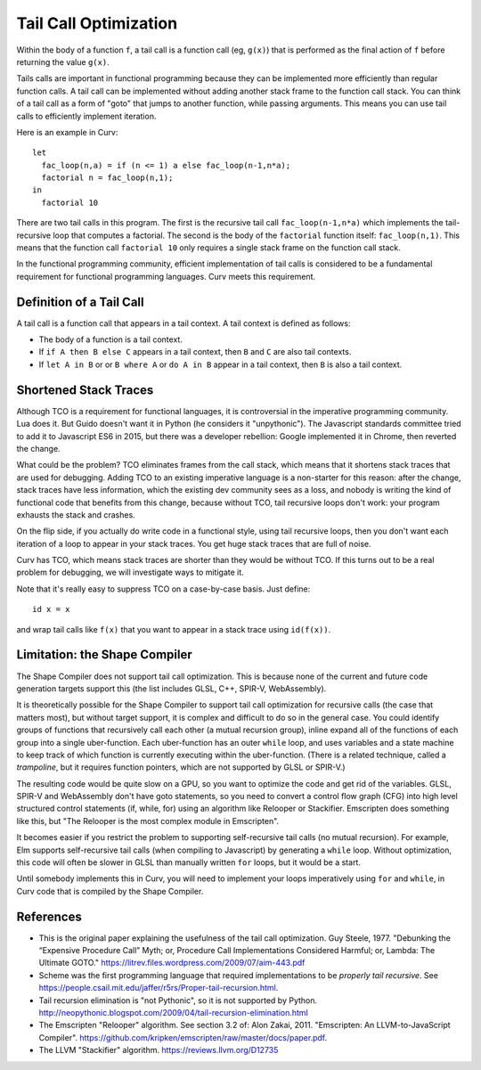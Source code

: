 Tail Call Optimization
======================
Within the body of a function ``f``,
a tail call is a function call (eg, ``g(x)``)
that is performed as the final action of ``f``
before returning the value ``g(x)``.

Tails calls are important in functional programming
because they can be implemented more efficiently than
regular function calls. A tail call can be implemented without
adding another stack frame to the function call stack.
You can think of a tail call as a form of "goto" that jumps to
another function, while passing arguments.
This means you can use tail calls to efficiently implement iteration.

Here is an example in Curv::

  let
    fac_loop(n,a) = if (n <= 1) a else fac_loop(n-1,n*a);
    factorial n = fac_loop(n,1);
  in
    factorial 10

There are two tail calls in this program.
The first is the recursive tail call ``fac_loop(n-1,n*a)``
which implements the tail-recursive loop that computes a factorial.
The second is the body of the ``factorial`` function itself: ``fac_loop(n,1)``.
This means that the function call ``factorial 10`` only requires a single stack
frame on the function call stack.

In the functional programming community,
efficient implementation of tail calls is considered to be a fundamental requirement
for functional programming languages.
Curv meets this requirement.

Definition of a Tail Call
-------------------------
A tail call is a function call that appears in a tail context.
A tail context is defined as follows:

* The body of a function is a tail context.
* If ``if A then B else C`` appears in a tail context,
  then ``B`` and ``C`` are also tail contexts.
* If ``let A in B`` or or ``B where A`` or ``do A in B``
  appear in a tail context, then ``B`` is also a tail context.

Shortened Stack Traces
----------------------
Although TCO is a requirement for functional languages, it is controversial
in the imperative programming community. Lua does it. But Guido doesn't want it in Python
(he considers it "unpythonic"). The Javascript standards committee tried to add it to Javascript ES6
in 2015, but there was a developer rebellion: Google implemented it in Chrome, then reverted the change.

What could be the problem?
TCO eliminates frames from the call stack, which means that it shortens stack traces
that are used for debugging. Adding TCO to an existing imperative language is a non-starter
for this reason: after the change, stack traces have less information, which the existing dev
community sees as a loss, and nobody is writing
the kind of functional code that benefits from this change, because without TCO, tail recursive
loops don't work: your program exhausts the stack and crashes.

On the flip side, if you actually do write code in a functional style, using tail recursive
loops, then you don't want each iteration of a loop to appear in your stack traces.
You get huge stack traces that are full of noise.

Curv has TCO, which means stack traces are shorter than they would be without TCO.
If this turns out to be a real problem for debugging,
we will investigate ways to mitigate it.

Note that it's really easy to suppress TCO on a case-by-case basis.
Just define::

  id x = x

and wrap tail calls like ``f(x)`` that you want to appear in a stack trace
using ``id(f(x))``.

Limitation: the Shape Compiler
------------------------------
The Shape Compiler does not support tail call optimization.
This is because none of the current and future code generation targets
support this (the list includes GLSL, C++, SPIR-V, WebAssembly).

It is theoretically possible for the Shape Compiler to support tail call
optimization for recursive calls (the case that matters most), but without
target support, it is complex and difficult to do so in the general case.
You could identify groups of functions that recursively call each other
(a mutual recursion group), inline expand all of the functions of each group into
a single uber-function. Each uber-function has an outer ``while`` loop,
and uses variables and a state machine to keep track of which function
is currently executing within the uber-function.
(There is a related technique, called a *trampoline*, but it requires function
pointers, which are not supported by GLSL or SPIR-V.)

The resulting code would be quite slow on a GPU, so you want
to optimize the code and get rid of the variables. GLSL, SPIR-V and WebAssembly don't have goto
statements, so you need to convert a control flow graph (CFG) into high level structured
control statements (if, while, for) using an algorithm like Relooper or Stackifier.
Emscripten does something like this, but "The Relooper is the most complex module in Emscripten".

It becomes easier if you restrict the problem to supporting self-recursive tail calls (no mutual recursion).
For example, Elm supports self-recursive tail calls (when compiling to Javascript)
by generating a ``while`` loop. Without optimization, this code will often be slower in GLSL
than manually written ``for`` loops, but it would be a start.

Until somebody implements this in Curv, you will need to implement
your loops imperatively using ``for`` and ``while``, in Curv code that is
compiled by the Shape Compiler.

References
----------
* This is the original paper explaining the usefulness of the tail call optimization.
  Guy Steele, 1977.
  "Debunking the “Expensive Procedure Call” Myth; or, Procedure Call Implementations Considered Harmful; or, Lambda: The Ultimate GOTO."
  `<https://litrev.files.wordpress.com/2009/07/aim-443.pdf>`_
* Scheme was the first programming language that required implementations to be *properly tail recursive*.
  See `<https://people.csail.mit.edu/jaffer/r5rs/Proper-tail-recursion.html>`_.
* Tail recursion elimination is "not Pythonic", so it is not supported by Python.
  `<http://neopythonic.blogspot.com/2009/04/tail-recursion-elimination.html>`_
* The Emscripten "Relooper" algorithm. See section 3.2 of:
  Alon Zakai, 2011.
  "Emscripten: An LLVM-to-JavaScript Compiler".
  `<https://github.com/kripken/emscripten/raw/master/docs/paper.pdf>`_.
* The LLVM "Stackifier" algorithm.
  `<https://reviews.llvm.org/D12735>`_
